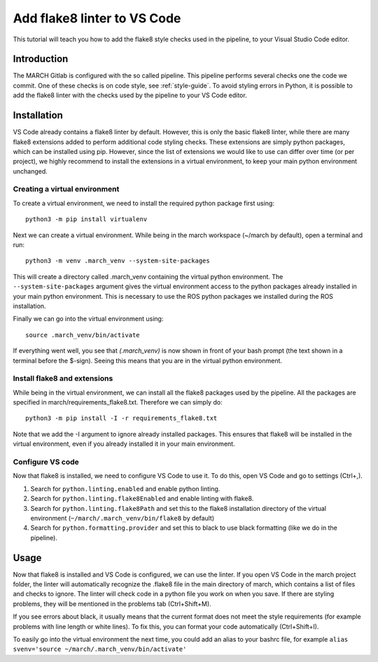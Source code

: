 Add flake8 linter to VS Code
============================
.. inclusion-introduction-start

This tutorial will teach you how to add the flake8 style checks used in the pipeline, to your Visual Studio Code editor.

.. inclusion-introduction-end

Introduction
------------
The MARCH Gitlab is configured with the so called pipeline. This pipeline performs several checks one the code we commit. One of these checks is on code style, see :ref:`style-guide`. To avoid styling errors in Python, it is possible to add the flake8 linter with the checks used by the pipeline to your VS Code editor.

Installation
------------
VS Code already contains a flake8 linter by default. However, this is only the basic flake8 linter, while there are many flake8 extensions added to perform additional code styling checks. These extensions are simply python packages, which can be installed using pip. However, since the list of extensions we would like to use can differ over time (or per project), we highly recommend to install the extensions in a virtual environment, to keep your main python environment unchanged.

Creating a virtual environment
^^^^^^^^^^^^^^^^^^^^^^^^^^^^^^
To create a virtual environment, we need to install the required python package first using:
::
    
    python3 -m pip install virtualenv

Next we can create a virtual environment. While being in the march workspace (~/march by default), open a terminal and run:
::
    
    python3 -m venv .march_venv --system-site-packages

This will create a directory called .march_venv containing the virtual python environment. The ``--system-site-packages`` argument gives the virtual environment access to the python packages already installed in your main python environment. This is necessary to use the ROS python packages we installed during the ROS installation.

Finally we can go into the virtual environment using:
::
    
    source .march_venv/bin/activate

If everything went well, you see that *(.march_venv)* is now shown in front of your bash prompt (the text shown in a terminal before the $-sign). Seeing this means that you are in the virtual python environment.

Install flake8 and extensions
^^^^^^^^^^^^^^^^^^^^^^^^^^^^^
While being in the virtual environment, we can install all the flake8 packages used by the pipeline. All the packages are specified in march/requirements_flake8.txt. Therefore we can simply do:
::
    
    python3 -m pip install -I -r requirements_flake8.txt

Note that we add the -I argument to ignore already installed packages. This ensures that  flake8 will be installed in the virtual environment, even if you already installed it in your main environment.

Configure VS code
^^^^^^^^^^^^^^^^^
Now that flake8 is installed, we need to configure VS Code to use it. To do this, open VS Code and go to settings (Ctrl+,).

1. Search for ``python.linting.enabled`` and enable python linting.
2. Search for ``python.linting.flake8Enabled`` and enable linting with flake8.
3. Search for ``python.linting.flake8Path`` and set this to the flake8 installation directory of the virtual environment (``~/march/.march_venv/bin/flake8`` by default)
4. Search for ``python.formatting.provider`` and set this to black to use black formatting (like we do in the pipeline).

Usage
-----
Now that flake8 is installed and VS Code is configured, we can use the linter. If you open VS Code in the march project folder, the linter will automatically recognize the .flake8 file in the main directory of march, which contains a list of files and checks to ignore. The linter will check code in a python file you work on when you save. If there are styling problems, they will be mentioned in the problems tab (Ctrl+Shift+M).

If you see errors about black, it usually means that the current format does not meet the style requirements (for example problems with line length or white lines). To fix this, you can format your code automatically (Ctrl+Shift+I).

To easily go into the virtual environment the next time, you could add an alias to your bashrc file, for example ``alias svenv='source ~/march/.march_venv/bin/activate'``